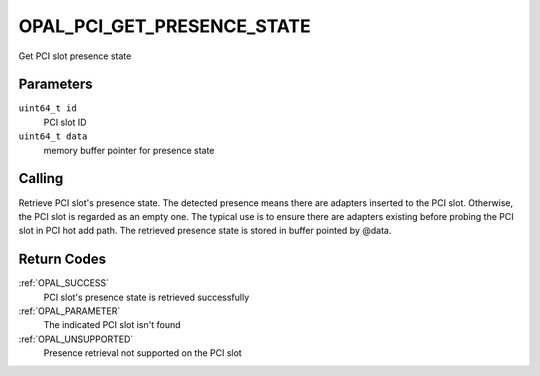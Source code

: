 .. _OPAL_PCI_GET_PRESENCE_STATE:

OPAL_PCI_GET_PRESENCE_STATE
===========================

.. code-block: c

   #define OPAL_PCI_GET_PRESENCE_STATE		119

   int64_t opal_pci_get_presence_state(uint64_t id, uint64_t data);

Get PCI slot presence state

Parameters
----------

``uint64_t id``
  PCI slot ID

``uint64_t data``
  memory buffer pointer for presence state

Calling
-------

Retrieve PCI slot's presence state. The detected presence means there are
adapters inserted to the PCI slot. Otherwise, the PCI slot is regarded as
an empty one. The typical use is to ensure there are adapters existing
before probing the PCI slot in PCI hot add path. The retrieved presence
state is stored in buffer pointed by @data.

Return Codes
------------
:ref:`OPAL_SUCCESS`
  PCI slot's presence state is retrieved successfully
:ref:`OPAL_PARAMETER`
  The indicated PCI slot isn't found
:ref:`OPAL_UNSUPPORTED`
  Presence retrieval not supported on the PCI slot

